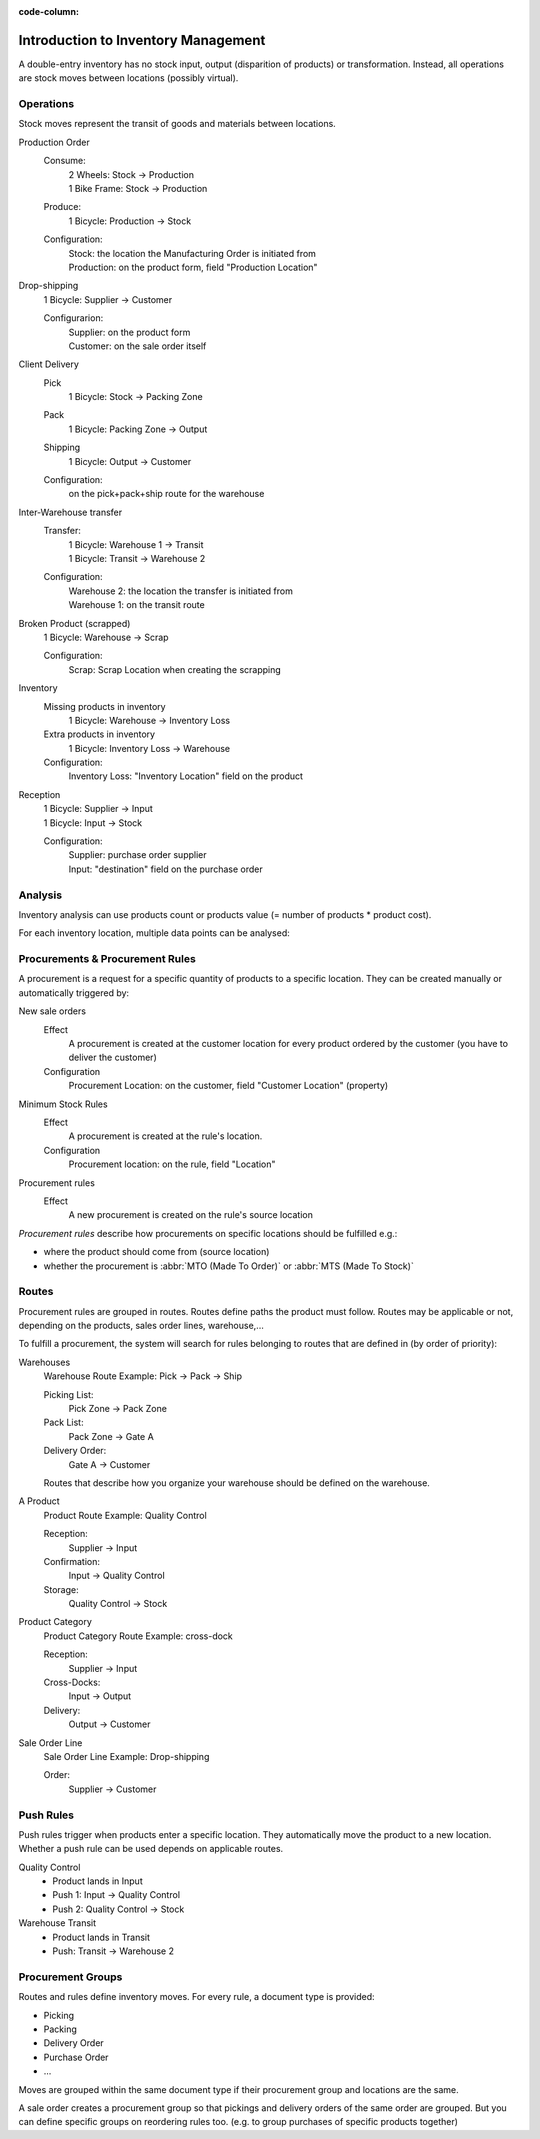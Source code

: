 :code-column:

====================================
Introduction to Inventory Management
====================================

A double-entry inventory has no stock input, output (disparition of products)
or transformation. Instead, all operations are stock moves between locations
(possibly virtual).

.. h:div:: doc-aside chart-of-locations

   .. placeholder

Operations
==========

Stock moves represent the transit of goods and materials between locations.

.. rst-class:: alternatives doc-aside

Production Order
  Consume:
    | 2 Wheels: Stock → Production
    | 1 Bike Frame: Stock → Production
  Produce:
    1 Bicycle: Production → Stock
  Configuration:
    | Stock: the location the Manufacturing Order is initiated from
    | Production: on the product form, field "Production Location"

Drop-shipping
  1 Bicycle: Supplier → Customer

  Configurarion:
    | Supplier: on the product form
    | Customer: on the sale order itself
Client Delivery
  Pick
    1 Bicycle: Stock → Packing Zone
  Pack
    1 Bicycle: Packing Zone → Output
  Shipping
    1 Bicycle: Output → Customer
  Configuration:
    | on the pick+pack+ship route for the warehouse
Inter-Warehouse transfer
  Transfer:
    | 1 Bicycle: Warehouse 1 → Transit
    | 1 Bicycle: Transit → Warehouse 2
  Configuration:
    | Warehouse 2: the location the transfer is initiated from
    | Warehouse 1: on the transit route
Broken Product (scrapped)
  1 Bicycle: Warehouse → Scrap

  Configuration:
    Scrap: Scrap Location when creating the scrapping
Inventory
  Missing products in inventory
    1 Bicycle: Warehouse → Inventory Loss
  Extra products in inventory
    1 Bicycle: Inventory Loss → Warehouse
  Configuration:
    Inventory Loss: "Inventory Location" field on the product
Reception
  | 1 Bicycle: Supplier → Input
  | 1 Bicycle: Input → Stock

  Configuration:
    | Supplier: purchase order supplier
    | Input: "destination" field on the purchase order

Analysis
========

Inventory analysis can use products count or products value (= number of
products * product cost).

For each inventory location, multiple data points can be analysed:

.. raw:: html

   <ul class="highlighter-list" data-target=".analysis-table">
     <li data-highlight=".analysis-valuation">inventory valuation</li>
     <li data-highlight=".analysis-creation">
       value creation (difference between the value of manufactured products
       and the cost of raw materials used during manufacturing) (negative)
     </li>
     <li data-highlight=".analysis-lost">value of lost/stolen products</li>
     <li data-highlight=".analysis-scrapped">value of scrapped products</li>
     <li data-highlight=".analysis-delivered">value of products delivered to clients over a period</li>
     <li data-highlight=".analysis-received">value of products received from suppliers over a period (negative)</li>
     <li data-highlight=".analysis-transit">value of products in transit between locations</li>
   </ul>

.. h:div:: doc-aside analysis-table

 .. raw:: html

   <table class="table table-condensed highlighter-target">
     <thead>
       <tr>
         <th>Location</th> <th class="text-right">Value</th>
       </tr>
     </thead>
     <tbody>
       <tr class="analysis-valuation">
         <th>Physical Locations</th> <td class="text-right">$1,000</td>
       </tr>
       <tr>
         <th>&#8193;Warehouse 1</th> <td class="text-right">$600</td>
       </tr>
       <tr>
         <th>&#8193;Warehouse 2</th> <td class="text-right">$400</td>
       </tr>
       <tr>
         <th>Partner Locations</th> <td class="text-right">- $1,500</td>
       </tr>
       <tr class="analysis-delivered">
         <th>&#8193;Customers</th> <td class="text-right">$2,000</td>
       </tr>
       <tr class="analysis-received">
         <th>&#8193;Suppliers</th> <td class="text-right">- $3,500</td>
       </tr>
       <tr>
         <th>Virtual Locations</th> <td class="text-right">$500</td>
       </tr>
       <tr class="analysis-transit">
         <th>&#8193;Transit Location</th> <td class="text-right">$600</td>
       </tr>
       <tr>
         <th>&#8193;Initial Inventory</th> <td class="text-right">$0</td>
       </tr>
       <tr class="analysis-lost">
         <th>&#8193;Inventory Loss</th> <td class="text-right">$350</td>
       </tr>
       <tr class="analysis-scrapped">
         <th>&#8193;Scrapped</th> <td class="text-right">$550</td>
       </tr>
       <tr class="analysis-creation">
         <th>&#8193;Manufacturing</th> <td class="text-right">- $1,000</td>
       </tr>
     </tbody>
  </table>

Procurements & Procurement Rules
================================

A procurement is a request for a specific quantity of products to a specific
location. They can be created manually or automatically triggered by:

.. rst-class:: alternatives doc-aside

New sale orders
  Effect
    A procurement is created at the customer location for every product
    ordered by the customer (you have to deliver the customer)
  Configuration
    Procurement Location: on the customer, field "Customer Location" (property)
Minimum Stock Rules
  Effect
    A procurement is created at the rule's location.
  Configuration
    Procurement location: on the rule, field "Location"
Procurement rules
  Effect
    A new procurement is created on the rule's source location

*Procurement rules* describe how procurements on specific locations should be
fulfilled e.g.:

* where the product should come from (source location)
* whether the procurement is :abbr:`MTO (Made To Order)` or :abbr:`MTS (Made
  To Stock)`

.. h:div:: doc-aside


Routes
======

Procurement rules are grouped in routes. Routes define paths the product must
follow. Routes may be applicable or not, depending on the products, sales
order lines, warehouse,...

To fulfill a procurement, the system will search for rules belonging to routes
that are defined in (by order of priority):

.. rst-class:: alternatives doc-aside

Warehouses
  Warehouse Route Example: Pick → Pack → Ship

  Picking List:
    Pick Zone → Pack Zone
  Pack List:
    Pack Zone → Gate A
  Delivery Order:
    Gate A → Customer

  Routes that describe how you organize your warehouse should be defined on the warehouse.
A Product
  Product Route Example: Quality Control

  Reception:
    Supplier → Input
  Confirmation:
    Input → Quality Control
  Storage:
    Quality Control → Stock

Product Category
  Product Category Route Example: cross-dock

  Reception:
    Supplier → Input
  Cross-Docks:
    Input → Output
  Delivery:
    Output → Customer
Sale Order Line
  Sale Order Line Example: Drop-shipping

  Order:
    Supplier → Customer

Push Rules
==========

Push rules trigger when products enter a specific location. They automatically
move the product to a new location. Whether a push rule can be used depends on
applicable routes.

.. rst-class:: alternatives doc-aside

Quality Control
  * Product lands in Input
  * Push 1: Input → Quality Control
  * Push 2: Quality Control → Stock
Warehouse Transit
  * Product lands in Transit
  * Push: Transit → Warehouse 2

Procurement Groups
==================

Routes and rules define inventory moves. For every rule, a document type is
provided:

* Picking
* Packing
* Delivery Order
* Purchase Order
* ...

Moves are grouped within the same document type if their procurement group and
locations are the same.

A sale order creates a procurement group so that pickings and delivery orders
of the same order are grouped. But you can define specific groups on
reordering rules too. (e.g. to group purchases of specific products together)
